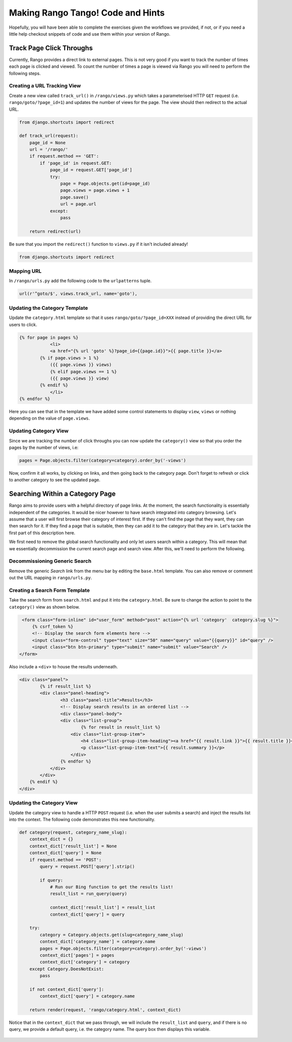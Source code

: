.. _tango-too-label:

Making Rango Tango! Code and Hints
==================================

Hopefully, you will have been able to complete the exercises given the workflows we provided, if not, or if you need a little help checkout snippets of code and use them within your version of Rango.


Track Page Click Throughs
-------------------------
Currently, Rango provides a direct link to external pages. This is not very good if you want to track the number of times each page is clicked and viewed. To count the number of times a page is viewed via Rango you will need to perform the following steps.

Creating a URL Tracking View
............................
Create a new view called ``track_url()`` in ``/rango/views.py`` which takes a parameterised HTTP ``GET`` request (i.e. ``rango/goto/?page_id=1``) and updates the number of views for the page. The view should then redirect to the actual URL.

.. code-block:: python	
	
	from django.shortcuts import redirect
	
	def track_url(request):
	    page_id = None
	    url = '/rango/'
	    if request.method == 'GET':
	        if 'page_id' in request.GET:
	            page_id = request.GET['page_id']
	            try:
	                page = Page.objects.get(id=page_id)
	                page.views = page.views + 1
	                page.save()
	                url = page.url
	            except:
	                pass
	
	    return redirect(url)

Be sure that you import the ``redirect()`` function to ``views.py`` if it isn't included already!

.. code-block:: python
	
	from django.shortcuts import redirect

Mapping URL
...........
In ``/rango/urls.py`` add the following code to the ``urlpatterns`` tuple.

.. code-block:: python
	
	url(r'^goto/$', views.track_url, name='goto'),


Updating the Category Template
...............................
Update the ``category.html`` template so that it uses ``rango/goto/?page_id=XXX`` instead of providing the direct URL for users to click.

.. code-block:: html
	
    {% for page in pages %}
		<li>
        	<a href="{% url 'goto' %}?page_id={{page.id}}">{{ page.title }}</a>
            {% if page.views > 1 %}
            	({{ page.views }} views)
           	{% elif page.views == 1 %}
            	({{ page.views }} view)
            {% endif %}
		</li>
    {% endfor %}

Here you can see that in the template we have added some control statements to display ``view``, ``views`` or nothing depending on the value of ``page.views``.

Updating Category View
......................
Since we are tracking the number of click throughs you can now update the ``category()`` view so that you order the pages by the number of views, i.e:

.. code-block:: python


	pages = Page.objects.filter(category=category).order_by('-views')


Now, confirm it all works, by clicking on links, and then going back to the category page. Don't forget to refresh or click to another category to see the updated page.


.. #######################################################



Searching Within a Category Page
--------------------------------
Rango aims to provide users with a helpful directory of page links. At the moment, the search functionality is essentially independent of the categories. It would be nicer however to have search integrated into category browsing. Let's assume that a user will first browse their category of interest first. If they can't find the page that they want, they can then search for it. If they find a page that is suitable, then they can add it to the category that they are in. Let's tackle the first part of this description here.

We first need to remove the global search functionality and only let users search within a category. This will mean that we essentially decommission the current search page and search view. After this, we'll need to perform the following.

Decommissioning Generic Search
..............................
Remove the generic *Search* link from the menu bar by editing the ``base.html`` template. You can also remove or comment out the URL mapping in ``rango/urls.py``.

Creating a Search Form Template
...............................
Take the search form from ``search.html`` and put it into the ``category.html``. Be sure to change the action to point to the ``category()`` view as shown below.

.. code-block:: html

    <form class="form-inline" id="user_form" method="post" action="{% url 'category'  category.slug %}">
    	{% csrf_token %}
        <!-- Display the search form elements here -->
        <input class="form-control" type="text" size="50" name="query" value="{{query}}" id="query" />
        <input class="btn btn-primary" type="submit" name="submit" value="Search" />
   </form>

Also include a ``<div>`` to house the results underneath.

.. code-block:: html

	<div class="panel">
		{% if result_list %}
	    	<div class="panel-heading">
	        	<h3 class="panel-title">Results</h3>
	        	<!-- Display search results in an ordered list -->
	        	<div class="panel-body">
	            	<div class="list-group">
	                	{% for result in result_list %}
	                    <div class="list-group-item">
	                    	<h4 class="list-group-item-heading"><a href="{{ result.link }}">{{ result.title }}</a></h4>
	                        <p class="list-group-item-text">{{ result.summary }}</p>
	                    </div>
	                {% endfor %}
	            </div>
	        </div>
	    {% endif %}
	</div>
	

Updating the Category View
..........................
Update the category view to handle a HTTP ``POST`` request (i.e. when the user submits a search) and inject the results list into the context. The following code demonstrates this new functionality.

.. code-block:: python

	def category(request, category_name_slug):
	    context_dict = {}
	    context_dict['result_list'] = None
	    context_dict['query'] = None
	    if request.method == 'POST':
	        query = request.POST['query'].strip()

	        if query:
	            # Run our Bing function to get the results list!
	            result_list = run_query(query)

	            context_dict['result_list'] = result_list
	            context_dict['query'] = query

	    try:
	        category = Category.objects.get(slug=category_name_slug)
	        context_dict['category_name'] = category.name
	        pages = Page.objects.filter(category=category).order_by('-views')
	        context_dict['pages'] = pages
	        context_dict['category'] = category
	    except Category.DoesNotExist:
	        pass

	    if not context_dict['query']:
	        context_dict['query'] = category.name

	    return render(request, 'rango/category.html', context_dict)

	
Notice that in the ``context_dict``	that we pass through, we will include the ``result_list`` and ``query``, and if there is no query, we provide a default query, i.e. the category name. The query box then displays this variable.


	.. #########################################################################

..	View Profile 
	------------
	To add the view profile functionality, undertake the following steps.

	Creating the Profile Template
	.............................
	First, create a new template called ``profile.html``. In this template, add the following code.

	.. code-block:: html
	
		{% extends "rango/base.html" %}

		{% block title %}Profile{% endblock %}

		{% block body_block %}
		<div class="hero-unit">
		    <h1> Profile <h1> <br/>
		    <h2>{{ user.username }}</h2>
		    <p>Email: {{ user.email }}</p>
        
		    {% if userprofile %}
		        <p>Website: <a href="{{ userprofile.website }}">{{ userprofile.website }}</a></p>
		        <br/>
		        {% if userprofile.picture %}
		            <img src="{{ userprofile.picture.url }}"  />
		        {% endif %}
		    {% endif %}
		</div>
		{% endblock %}


	Creating Profile View
	......................
	Create a view called ``profile`` and add the following code.

	.. code-block:: python
	
		from django.contrib.auth.models import User
	
		@login_required
		def profile(request):
		    context = RequestContext(request)
		    cat_list = get_category_list()
		    context_dict = {'cat_list': cat_list}
		    u = User.objects.get(username=request.user)
	
		    try:
		        up = UserProfile.objects.get(user=u)
		    except:
		        up = None
	
		    context_dict['user'] = u
		    context_dict['userprofile'] = up
		    return render_to_response('rango/profile.html', context_dict, context)

	Mapping the Profile View and URL
	................................
	Create a mapping between the URL ``/rango/profile`` and the ``profile()`` view. Do this by updating the ``urlpatterns`` tuple in ``rango/urls.py`` so that it includes the following entry.

	.. code-block:: python
	
		url(r'^profile/$', views.profile, name='profile'),

	Updating the Base Template
	..........................
	In the ``base.html`` template, update the code to put a link to the profile page in the menu bar.

	.. code-block:: html
	
		{% if user.is_authenticated %}
		    <li><a href="/rango/profile">Profile</a></li>
		{% endif %}	
	
	.. #########################################################################

	Track Page Click Throughs
	-------------------------
	Currently, Rango provides a direct link to external pages. This is not very good if you want to track the number of times each page is clicked and viewed. To count the number of times a page is viewed via Rango you will need to perform the following steps.

	Creating a URL Tracking View
	............................
	Create a new view called ``track_url()`` in ``/rango/views.py`` which takes a parameterised HTTP ``GET`` request (i.e. ``rango/goto/?page_id=1``) and updates the number of views for the page. The view should then redirect to the actual URL.

	.. code-block:: python	
	
		def track_url(request):
		    context = RequestContext(request)
		    page_id = None
		    url = '/rango/'
		    if request.method == 'GET':
		        if 'page_id' in request.GET:
		            page_id = request.GET['page_id']
		            try:
		                page = Page.objects.get(id=page_id)
		                page.views = page.views + 1
		                page.save()
		                url = page.url
		            except:
		                pass
	
		    return redirect(url)

	Be sure that you import the ``redirect()`` function to ``views.py`` if it isn't included already!

	.. code-block:: python
	
		from django.shortcuts import redirect

	Mapping URL
	...........
	In ``/rango/urls.py`` add the following code to the ``urlpatterns`` tuple.

	.. code-block:: python
	
		url(r'^goto/$', views.track_url, name='track_url'),


	Updating the Category Template
	...............................
	Update the ``category.html`` template so that it uses ``rango/goto/?page_id=XXX`` instead of providing the direct URL for users to click.

	.. code-block:: html
	
		{% if pages %}
		<ul>
		    {% for page in pages %}
		    <li>
		        <a href="/rango/goto/?page_id={{page.id}}">{{page.title}}</a>
		        {% if page.views > 1 %}
		            - ({{ page.views }} views)
		        {% elif page.views == 1 %}
		            - ({{ page.views }} view)
		        {% endif %}
		    </li>
		    {% endfor %}
		</ul>
		{% else %}
		<strong>No pages currently in category.</strong><br/>
		{% endif %}

	Here you can see that in the template we have added some control statements to display ``view``, ``views`` or nothing depending on the value of ``page.views``.

	Updating Category View
	......................
	Since we are tracking the number of click throughs you can now update the ``category()`` view so that you order the pages by the number of views. To confirm this works, click on a link and refresh the category view - the link you clicked should jump up the rankings.
